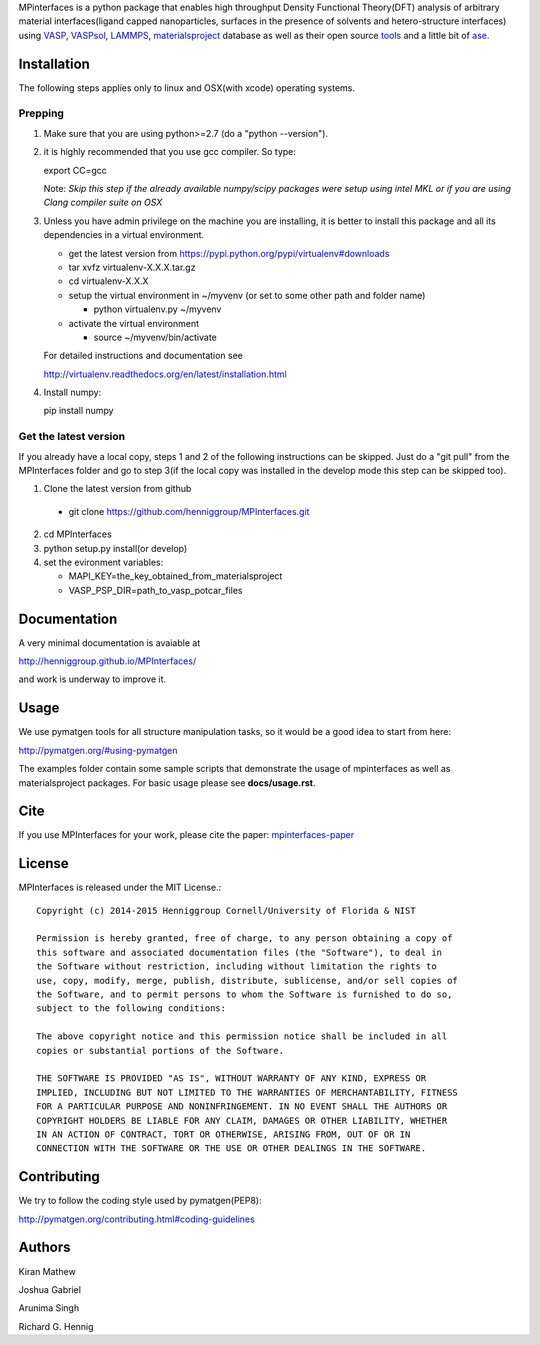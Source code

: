 MPinterfaces is a python package that enables high throughput Density
Functional Theory(DFT) analysis of arbitrary material interfaces(ligand capped
nanoparticles, surfaces in the presence of solvents and hetero-structure
interfaces) using VASP_, VASPsol_, LAMMPS_, materialsproject_ database
as well as their open source tools_ and a little bit of ase_.

.. _materialsproject: https://github.com/materialsproject

.. _VASPsol: https://github.com/henniggroup/VASPsol

.. _VASP: http://www.vasp.at/

.. _tools: https://github.com/materialsproject

.. _LAMMPS: http://lammps.sandia.gov/

.. _ase: https://wiki.fysik.dtu.dk/ase/


Installation
==============

The following steps applies only to linux and OSX(with xcode) operating systems.

Prepping
-------------

1. Make sure that you are using python>=2.7 (do a "python --version").

2. it is highly recommended that you use gcc compiler. So type::

   export CC=gcc

   Note: *Skip this step if the already available numpy/scipy packages
   were setup using intel MKL or if you are using Clang compiler suite
   on OSX*

3. Unless you have admin privilege on the machine you are installing, it is
   better to install this package and all its dependencies in a virtual environment.

   - get the latest version from https://pypi.python.org/pypi/virtualenv#downloads
   
   - tar xvfz virtualenv-X.X.X.tar.gz
   
   - cd virtualenv-X.X.X
   
   - setup the virtual environment in ~/myvenv (or set to some other path and folder name)
     
     * python virtualenv.py ~/myvenv
       
   -  activate the virtual environment

      * source ~/myvenv/bin/activate
   
   For detailed instructions and documentation see

   http://virtualenv.readthedocs.org/en/latest/installation.html

4. Install numpy::

   pip install numpy


Get the latest version
-----------------------

If you already have a local copy, steps 1 and 2 of the following instructions
can be skipped. Just do a "git pull" from the MPInterfaces folder and go to
step 3(if the local copy was installed in the develop mode this step can be skipped too).

1. Clone the latest version from github

  - git clone https://github.com/henniggroup/MPInterfaces.git
  
2. cd MPInterfaces
	
3. python setup.py install(or develop)

4. set the evironment variables:
   
   - MAPI_KEY=the_key_obtained_from_materialsproject
     
   - VASP_PSP_DIR=path_to_vasp_potcar_files
   

  
Documentation
==============

A very minimal documentation is avaiable at

http://henniggroup.github.io/MPInterfaces/

and work is underway to improve it.

      
Usage
==========

We use pymatgen tools for all structure manipulation tasks, so it would
be a good idea to start from here:

http://pymatgen.org/#using-pymatgen

The examples folder contain some sample scripts that demonstrate the
usage of mpinterfaces as well as materialsproject packages. For basic
usage please see **docs/usage.rst**.


Cite
======

If you use MPInterfaces for your work, please cite the paper: mpinterfaces-paper_

.. _mpinterfaces-paper: http://www.sciencedirect.com/science/article/pii/S0927025616302440


License
=======

MPInterfaces is released under the MIT License.::

    Copyright (c) 2014-2015 Henniggroup Cornell/University of Florida & NIST

    Permission is hereby granted, free of charge, to any person obtaining a copy of
    this software and associated documentation files (the "Software"), to deal in
    the Software without restriction, including without limitation the rights to
    use, copy, modify, merge, publish, distribute, sublicense, and/or sell copies of
    the Software, and to permit persons to whom the Software is furnished to do so,
    subject to the following conditions:

    The above copyright notice and this permission notice shall be included in all
    copies or substantial portions of the Software.

    THE SOFTWARE IS PROVIDED "AS IS", WITHOUT WARRANTY OF ANY KIND, EXPRESS OR
    IMPLIED, INCLUDING BUT NOT LIMITED TO THE WARRANTIES OF MERCHANTABILITY, FITNESS
    FOR A PARTICULAR PURPOSE AND NONINFRINGEMENT. IN NO EVENT SHALL THE AUTHORS OR
    COPYRIGHT HOLDERS BE LIABLE FOR ANY CLAIM, DAMAGES OR OTHER LIABILITY, WHETHER
    IN AN ACTION OF CONTRACT, TORT OR OTHERWISE, ARISING FROM, OUT OF OR IN
    CONNECTION WITH THE SOFTWARE OR THE USE OR OTHER DEALINGS IN THE SOFTWARE.


Contributing
=============

We try to follow the coding style used by pymatgen(PEP8):

http://pymatgen.org/contributing.html#coding-guidelines


Authors
=========

Kiran Mathew
	
Joshua Gabriel

Arunima Singh

Richard G. Hennig
